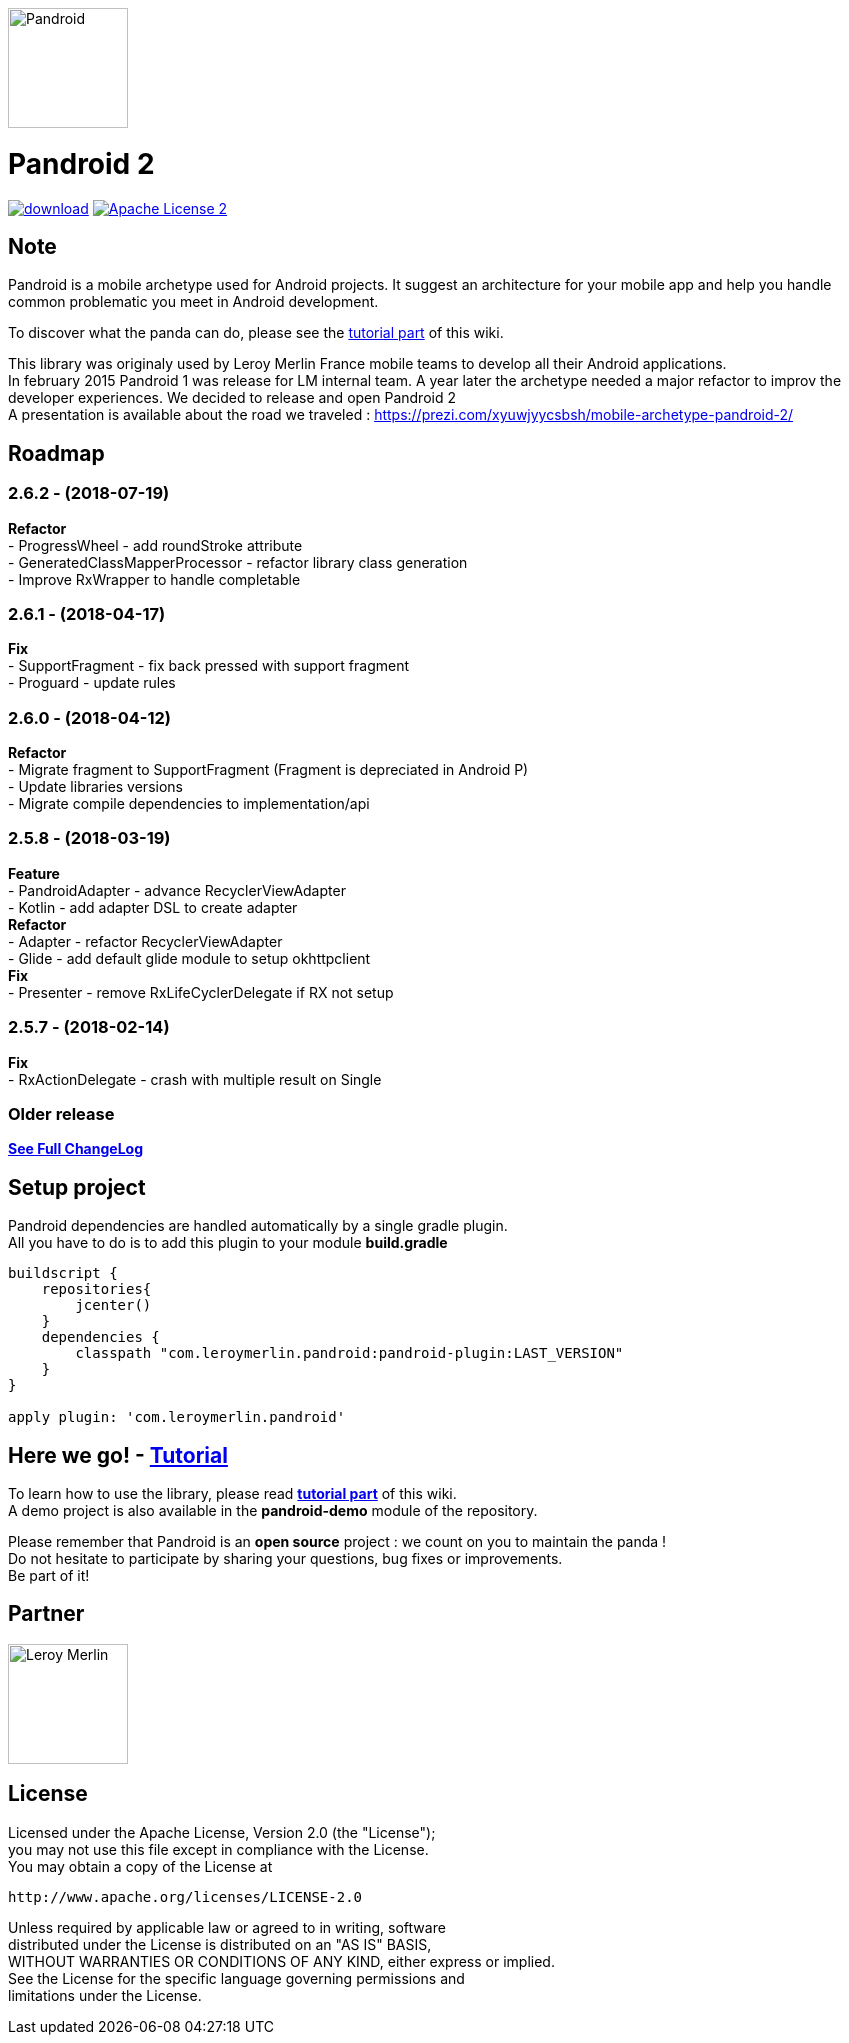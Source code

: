 :htmlPath:
ifdef::env-github[:htmlPath: http://mobiletribe.github.io/pandroid/]

image:./pandroid-doc/assets/logo.png[Pandroid,120,120,float="right",align="center"]

= Pandroid 2
:hardbreaks:

image:https://api.bintray.com/packages/mobiletribe/maven/com.leroymerlin.pandroid:pandroid-plugin/images/download.svg[link="https://bintray.com/mobiletribe/maven/com.leroymerlin.pandroid:pandroid-plugin/_latestVersion"] image:http://img.shields.io/badge/license-ASF2-blue.svg["Apache License 2", link="http://www.apache.org/licenses/LICENSE-2.0.txt"]


## Note

Pandroid is a mobile archetype used for Android projects. It suggest an architecture for your mobile app and help you handle common problematic you meet in Android development.

To discover what the panda can do, please see the link:{htmlPath}pandroid-doc/html/Tutorial.html[tutorial part] of this wiki.


This library was originaly used by Leroy Merlin France mobile teams to develop all their Android applications.
In february 2015 Pandroid 1 was release for LM internal team. A year later the archetype needed a major refactor to improv the developer experiences. We decided to release and open Pandroid 2
A presentation is available about the road we traveled : https://prezi.com/xyuwjyycsbsh/mobile-archetype-pandroid-2/

## Roadmap

### *2.6.2* - (2018-07-19)

*Refactor*
- ProgressWheel - add roundStroke attribute
- GeneratedClassMapperProcessor - refactor library class generation
- Improve RxWrapper to handle completable

### *2.6.1* - (2018-04-17)

*Fix*
- SupportFragment - fix back pressed with support fragment
- Proguard - update rules

### *2.6.0* - (2018-04-12)

*Refactor*
- Migrate fragment to SupportFragment (Fragment is depreciated in Android P)
- Update libraries versions
- Migrate compile dependencies to implementation/api

### *2.5.8* - (2018-03-19)

*Feature*
- PandroidAdapter - advance RecyclerViewAdapter
- Kotlin - add adapter DSL to create adapter
*Refactor*
- Adapter - refactor RecyclerViewAdapter
- Glide - add default glide module to setup okhttpclient
*Fix*
- Presenter - remove RxLifeCyclerDelegate if RX not setup

### *2.5.7* - (2018-02-14)
*Fix*
- RxActionDelegate - crash with multiple result on Single


### *Older release*
*link:{htmlPath}pandroid-doc/html/Changelog.html[See Full ChangeLog]*


## Setup project

Pandroid dependencies are handled automatically by a single gradle plugin. +
All you have to do is to add this plugin to your module *build.gradle*

[source,groovy]
----

buildscript {
    repositories{
        jcenter()
    }
    dependencies {
        classpath "com.leroymerlin.pandroid:pandroid-plugin:LAST_VERSION"
    }
}

apply plugin: 'com.leroymerlin.pandroid'

----


## Here we go! - link:{htmlPath}pandroid-doc/html/Tutorial.html[Tutorial]

To learn how to use the library, please read *link:{htmlPath}pandroid-doc/html/Tutorial.html[tutorial part]* of this wiki. +
A demo project is also available in the *pandroid-demo* module of the repository.

Please remember that Pandroid is an *open source* project : we count on you to maintain the panda ! +
Do not hesitate to participate by sharing your questions, bug fixes or improvements. +
Be part of it!

## Partner

image:./pandroid-doc/assets/partner/lm.jpg[Leroy Merlin,120,120]

## License

Licensed under the Apache License, Version 2.0 (the "License");
you may not use this file except in compliance with the License.
You may obtain a copy of the License at

   http://www.apache.org/licenses/LICENSE-2.0

Unless required by applicable law or agreed to in writing, software
distributed under the License is distributed on an "AS IS" BASIS,
WITHOUT WARRANTIES OR CONDITIONS OF ANY KIND, either express or implied.
See the License for the specific language governing permissions and
limitations under the License.
